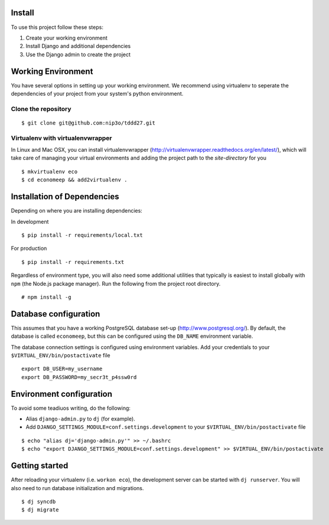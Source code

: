 Install
=========

To use this project follow these steps:

#. Create your working environment
#. Install Django and additional dependencies
#. Use the Django admin to create the project

Working Environment
===================

You have several options in setting up your working environment.  We recommend
using virtualenv to seperate the dependencies of your project from your system's
python environment.


Clone the repository
---------------------
::

    $ git clone git@github.com:nip3o/tddd27.git


Virtualenv with virtualenvwrapper
----------------------------------

In Linux and Mac OSX, you can install virtualenvwrapper (http://virtualenvwrapper.readthedocs.org/en/latest/),
which will take care of managing your virtual environments and adding the
project path to the `site-directory` for you
::

    $ mkvirtualenv eco
    $ cd economeep && add2virtualenv .


Installation of Dependencies
=============================

Depending on where you are installing dependencies:

In development
::

    $ pip install -r requirements/local.txt

For production
::

    $ pip install -r requirements.txt


Regardless of environment type, you will also need some additional utilities
that typically is easiest to install globally with ``npm`` (the Node.js
package manager). Run the following from the project root directory.
::

    # npm install -g


Database configuration
=======================

This assumes that you have a working PostgreSQL database set-up
(http://www.postgresql.org/). By default, the database is called ``economeep``,
but this can be configured using the ``DB_NAME`` environment variable.

The database connection settings is configured using environment variables.
Add your credentials to your ``$VIRTUAL_ENV/bin/postactivate`` file
::

    export DB_USER=my_username
    export DB_PASSWORD=my_secr3t_p4ssw0rd


Environment configuration
==========================
To avoid some teadiuos writing, do the following:

* Alias ``django-admin.py`` to ``dj`` (for example).
* Add ``DJANGO_SETTINGS_MODULE=conf.settings.development`` to your ``$VIRTUAL_ENV/bin/postactivate`` file
::

    $ echo "alias dj='django-admin.py'" >> ~/.bashrc
    $ echo "export DJANGO_SETTINGS_MODULE=conf.settings.development" >> $VIRTUAL_ENV/bin/postactivate


Getting started
================

After reloading your virtualenv (i.e. ``workon eco``), the development server
can be started with ``dj runserver``. You will also need to run database
initialization and migrations.
::

    $ dj syncdb
    $ dj migrate
